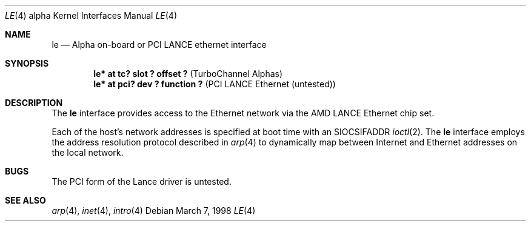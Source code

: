 .\"     $OpenBSD: le.4,v 1.4 1999/07/09 13:35:44 aaron Exp $
.\"
.\" Copyright (c) 1998 The OpenBSD Project
.\" All rights reserved.
.\"
.Dd March 7, 1998
.Dt LE 4 alpha
.Os
.Sh NAME
.Nm le
.Nd Alpha on-board or PCI LANCE ethernet interface
.Sh SYNOPSIS
.Cd "le* at  tc? slot ? offset ? " Pq "TurboChannel Alphas"
.Cd "le* at pci? dev ? function ?" Pq "PCI LANCE Ethernet (untested)"
.Sh DESCRIPTION
The
.Nm
interface provides access to the Ethernet network via the
.Tn AMD
.Tn LANCE
Ethernet chip set.
.Pp
Each of the host's network addresses
is specified at boot time with an
.Dv SIOCSIFADDR
.Xr ioctl 2 .
The
.Nm
interface employs the address resolution protocol described in
.Xr arp 4
to dynamically map between Internet and Ethernet addresses on the local
network.
.Sh BUGS
The PCI form of the Lance driver is untested.
.Sh SEE ALSO
.Xr arp 4 ,
.Xr inet 4 ,
.Xr intro 4
